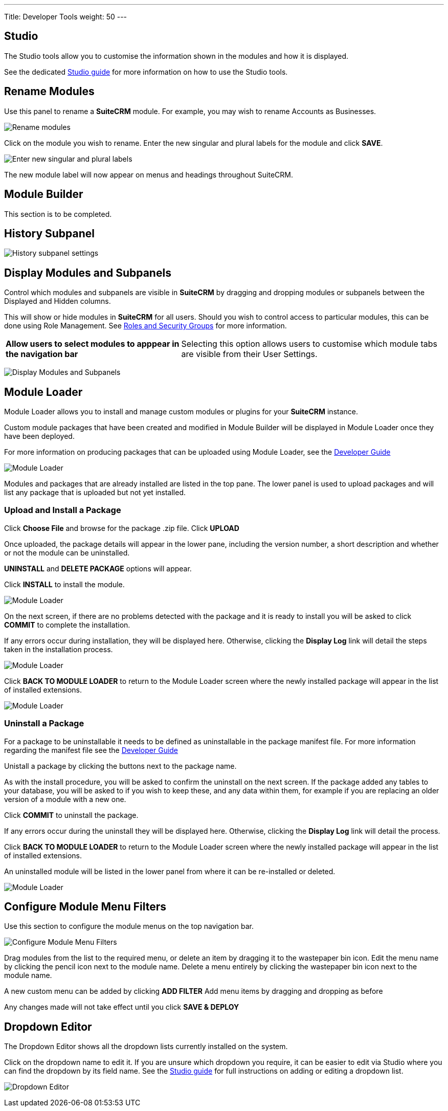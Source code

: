 ---
Title: Developer Tools
weight: 50
---

:experimental:   ////this is here to allow btn:[]syntax used below

:imagesdir: ./../../../images/en/admin

:toc:

== Studio

The Studio tools allow you to customise the information shown in the
modules and how it is displayed. 

See the dedicated link:../studio[Studio guide] for more
information on how to use the Studio tools.

== Rename Modules

Use this panel to rename a *SuiteCRM* module. For example, you may wish 
to rename Accounts as Businesses.

image:RenameModules.png["Rename modules"]

Click on the module you wish to rename. Enter the new singular 
and plural labels for the module and click btn:[SAVE].

image:RenameModules2.png["Enter new singular and plural labels"]

The new module label will now appear on menus and headings throughout 
SuiteCRM.

== Module Builder

This section is to be completed.

== History Subpanel

image:HistorySubpanel.png["History subpanel settings"]

== Display Modules and Subpanels

Control which modules and subpanels are visible in *SuiteCRM* by dragging
 and dropping modules or subpanels between the Displayed and Hidden columns.

This will show or hide modules in *SuiteCRM* for all users. Should you 
wish to control access to particular modules, this can be done using 
Role Management. See link:../roles-and-security-groups[Roles and Security Groups] 
for more information.

[cols = "40, 60", frame = "none", grid = "none"]
|===
|*Allow users to select modules to apppear in the navigation bar* |
Selecting this option allows users to customise which module tabs are 
visible from their User Settings.
|===

image:DisplayModulesandSubpanels.png["Display Modules and Subpanels"]

== Module Loader

Module Loader allows you to install and manage custom modules or plugins for your 
*SuiteCRM* instance. 

Custom module packages that have been created and modified in Module Builder will 
be displayed in Module Loader once they have been deployed.

For more information on producing packages that can be uploaded using Module Loader,
see the link:../../../developer/module-installer[Developer Guide] 

image:ModuleLoader6.png["Module Loader"]

Modules and packages that are already installed are listed in the top pane.
The lower panel is used to upload packages and will list any package that is
uploaded but not yet installed.

=== Upload and Install a Package

Click *Choose File* and browse for the package .zip file. Click btn:[UPLOAD]

Once uploaded, the package details will appear in the lower pane, including the
version number, a short description and whether or not the module can be uninstalled.

btn:[UNINSTALL] and btn:[DELETE PACKAGE] options will appear.

Click btn:[INSTALL] to install the module. 

image:ModuleLoader2.png["Module Loader"]

On the next screen, if there are no problems detected with the package and it is
ready to install you will be asked to click btn:[COMMIT] to complete the installation. 

If any errors occur during installation, they will be displayed here. 
Otherwise, clicking the *Display Log* link will detail the steps 
taken in the installation process.

image:ModuleLoader5.png["Module Loader"]

Click btn:[BACK TO MODULE LOADER] to return to the Module Loader screen where
the newly installed package will appear in the list of installed extensions. 

image:ModuleLoader4.png["Module Loader"]

=== Uninstall a Package

For a package to be uninstallable it needs to be defined as uninstallable in the
 package manifest file. For more information regarding the manifest file 
see the link:../../../developer/module-installer[Developer Guide] 

Unistall a package by clicking the buttons next to the 
package name. 

As with the install procedure, you will be asked 
to confirm the uninstall on the next screen. If the package added any tables to your
database, you will be asked to if you wish to keep these, and any data within them, for 
example if you are replacing an older version of a module with a new one.

Click btn:[COMMIT] to uninstall the package.

If any errors occur during the uninstall they will be displayed here. 
Otherwise, clicking the *Display Log* link will detail the process.

Click btn:[BACK TO MODULE LOADER] to return to the Module Loader screen where
the newly installed package will appear in the list of installed extensions. 

An uninstalled module will be listed in the lower panel from where it can be 
re-installed or deleted.

image:ModuleLoader8.png["Module Loader"]

== Configure Module Menu Filters

Use this section to configure the module menus on the top navigation bar.

image:ConfigureModuleMenuFilters.png["Configure Module Menu Filters"]

Drag modules from the list to the required menu, or delete an item by dragging it to 
the wastepaper bin icon.
Edit the menu name by clicking the pencil icon next to the module name. 
Delete a menu entirely by clicking the wastepaper bin icon next to the module name.

A new custom menu can be added by clicking btn:[ADD FILTER]
Add menu items by dragging and dropping as before

Any changes made will not take effect until you click btn:[SAVE & DEPLOY]

== Dropdown Editor

The Dropdown Editor shows all the dropdown lists currently installed on the system.

Click on the dropdown name to edit it. If you are unsure which dropdown you require, it can be 
easier to edit via Studio where you can find the dropdown by its field name.
See the link:../../administration-panel/studio/#_adding_a_dropdown_field[Studio guide] for full 
instructions on adding or editing a dropdown list. 

image:StudioDropdownEditor.png["Dropdown Editor"]
